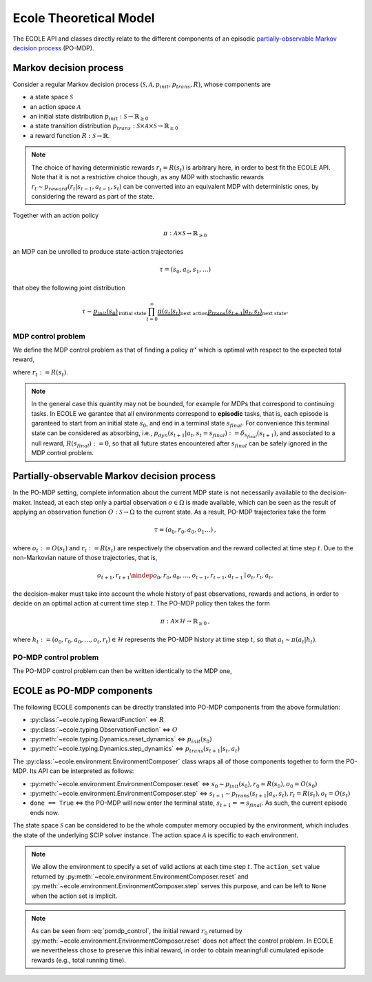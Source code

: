 Ecole Theoretical Model
=======================

The ECOLE API and classes directly relate to the different components of
an episodic `partially-observable Markov decision process <https://en.wikipedia.org/wiki/Partially_observable_Markov_decision_process>`_
(PO-MDP).

Markov decision process
-----------------------
Consider a regular Markov decision process
:math:`(\mathcal{S}, \mathcal{A}, p_{init}, p_{trans}, R)`, whose components are

* a state space :math:`\mathcal{S}`
* an action space :math:`\mathcal{A}`
* an initial state distribution :math:`p_{init}: \mathcal{S} \to \mathbb{R}_{\geq 0}`
* a state transition distribution
  :math:`p_{trans}: \mathcal{S} \times \mathcal{A} \times \mathcal{S} \to \mathbb{R}_{\geq 0}`
* a reward function :math:`R: \mathcal{S} \to \mathbb{R}`.
 
.. note::

    The choice of having deterministic rewards :math:`r_t = R(s_t)` is
    arbitrary here, in order to best fit the ECOLE API. Note that it is
    not a restrictive choice though, as any MDP with stochastic rewards
    :math:`r_t \sim p_{reward}(r_t|s_{t-1},a_{t-1},s_{t})`
    can be converted into an equivalent MDP with deterministic ones,
    by considering the reward as part of the state.

Together with an action policy 

.. math::

    \pi: \mathcal{A} \times \mathcal{S} \to \mathbb{R}_{\geq 0}

an MDP can be unrolled to produce state-action trajectories

.. math::

   \tau=(s_0,a_0,s_1,\dots)

that obey the following joint distribution

.. math::

    \tau \sim \underbrace{p_{init}(s_0)}_{\text{initial state}}
    \prod_{t=0}^\infty \underbrace{\pi(a_t | s_t)}_{\text{next action}}
    \underbrace{p_{trans}(s_{t+1} | a_t, s_t)}_{\text{next state}}
    \text{.}

MDP control problem
^^^^^^^^^^^^^^^^^^^
We define the MDP control problem as that of finding a policy
:math:`\pi^\star` which is optimal with respect to the expected total
reward,

.. math::
   :label: mdp_control

   \pi^\star = \argmax_{\pi} \lim_{T \to \infty}
   \mathbb{E}_\tau\left[\sum_{t=0}^{T} r_t\right]
   \text{,}

where :math:`r_t := R(s_t)`.

.. note::

    In the general case this quantity may not be bounded, for example for MDPs
    that correspond to continuing tasks. In ECOLE we garantee that all
    environments correspond to **episodic** tasks, that is, each episode is
    garanteed to start from an initial state :math:`s_0`, and end in a
    terminal state :math:`s_{final}`. For convenience this terminal state can
    be considered as absorbing, i.e.,
    :math:`p_{dyn}(s_{t+1}|a_t,s_t=s_{final}) := \delta_{s_{final}}(s_{t+1})`,
    and associated to a null reward, :math:`R(s_{final}) := 0`, so that all
    future states encountered after :math:`s_{final}` can be safely ignored in
    the MDP control problem.

Partially-observable Markov decision process
--------------------------------------------
In the PO-MDP setting, complete information about the current MDP state
is not necessarily available to the decision-maker. Instead,
at each step only a partial observation :math:`o \in \Omega`
is made available, which can be seen as the result of applying an observation
function :math:`O: \mathcal{S} \to \Omega` to the current state. As a result,
PO-MDP trajectories take the form

.. math::

   \tau=(o_0,r_0,a_0,o_1\dots)
   \text{,}

where :math:`o_t:= O(s_t)` and :math:`r_t:=R(s_t)` are respectively the
observation and the reward collected at time step :math:`t`. Due to the
non-Markovian nature of those trajectories, that is,

.. math::

    o_{t+1},r_{t+1} \nindep o_0,r_0,a_0,\dots,o_{t-1},r_{t-1},a_{t-1} \mid o_t,r_t,a_t
    \text{,}

the decision-maker must take into account the whole history of past
observations, rewards and actions, in order to decide on an optimal action
at current time step :math:`t`. The PO-MDP policy then takes the form

.. math::

   \pi:\mathcal{A} \times \mathcal{H} \to \mathbb{R}_{\geq 0}
   \text{,}

where :math:`h_t:=(o_0,r_0,a_0,\dots,o_t,r_t)\in\mathcal{H}` represents the
PO-MDP history at time step :math:`t`, so that :math:`a_t \sim \pi(a_t|h_t)`.

PO-MDP control problem
^^^^^^^^^^^^^^^^^^^^^^
The PO-MDP control problem can then be written identically to the MDP one,

.. math::
   :label: pomdp_control

   \pi^\star = \argmax_{\pi} \lim_{T \to \infty}
   \mathbb{E}_\tau\left[\sum_{t=0}^{T} r_t\right]
   \text{.}

ECOLE as PO-MDP components
--------------------------

The following ECOLE components can be directly translated into PO-MDP
components from the above formulation:

* :py:class:`~ecole.typing.RewardFunction` <=> :math:`R`
* :py:class:`~ecole.typing.ObservationFunction` <=> :math:`O`
* :py:meth:`~ecole.typing.Dynamics.reset_dynamics` <=> :math:`p_{init}(s_0)`
* :py:meth:`~ecole.typing.Dynamics.step_dynamics` <=> :math:`p_{trans}(s_{t+1}|s_t,a_t)`

The :py:class:`~ecole.environment.EnvironmentComposer` class wraps all of
those components together to form the PO-MDP. Its API can be interpreted as
follows:

* :py:meth:`~ecole.environment.EnvironmentComposer.reset` <=>
  :math:`s_0 \sim p_{init}(s_0), r_0=R(s_0), o_0=O(s_0)`
* :py:meth:`~ecole.environment.EnvironmentComposer.step` <=>
  :math:`s_{t+1} \sim p_{trans}(s_{t+1}|a_s,s_t), r_t=R(s_t), o_t=O(s_t)`
* ``done == True`` <=> the PO-MDP will now enter the terminal state,
  :math:`s_{t+1}==s_{final}`. As such, the current episode ends now.

The state space :math:`\mathcal{S}` can be considered to be the whole computer
memory occupied by the environment, which includes the state of the underlying
SCIP solver instance. The action space :math:`\mathcal{A}` is specific to each
environment.

.. note::
   We allow the environment to specify a set of valid actions at each time
   step :math:`t`. The ``action_set`` value returned by
   :py:meth:`~ecole.environment.EnvironmentComposer.reset` and
   :py:meth:`~ecole.environment.EnvironmentComposer.step` serves this purpose,
   and can be left to ``None`` when the action set is implicit.


.. note::

   As can be seen from :eq:`pomdp_control`, the initial reward :math:`r_0`
   returned by :py:meth:`~ecole.environment.EnvironmentComposer.reset`
   does not affect the control problem. In ECOLE we
   nevertheless chose to preserve this initial reward, in order to obtain
   meaningfull cumulated episode rewards (e.g., total running time).
